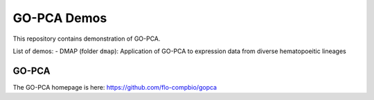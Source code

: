 GO-PCA Demos
============

This repository contains demonstration of GO-PCA.

List of demos:
- DMAP (folder ``dmap``): Application of GO-PCA to expression data from diverse hematopoeitic lineages
  
GO-PCA
------

The GO-PCA homepage is here: https://github.com/flo-compbio/gopca

